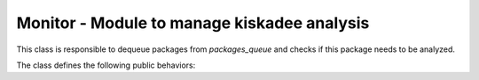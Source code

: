 Monitor - Module to manage kiskadee analysis
============================================

This class is responsible to dequeue packages from `packages_queue` and
checks if this package needs to be analyzed.


The class defines the following public behaviors:


.. py:class:: Monitor

    .. py:method:: monitor()

        Continuously dequeue packages from `packages_queue` and check if
        this package needs to be analyzed. When a package needs to be analyzed,
        this package is enqueued in the `analyses_queue` queue, in order to
        the runner component trigger a static analysis. All the plugins
        must queue it's packages in the `packages_queue`.

    .. warning::

        If a plugin not enqueue the packages in the packages_queue, the
        analysis will never be done. You can use de decorator
        `@kiskadee.queue.package_enqueuer` to easliy queue a package.

